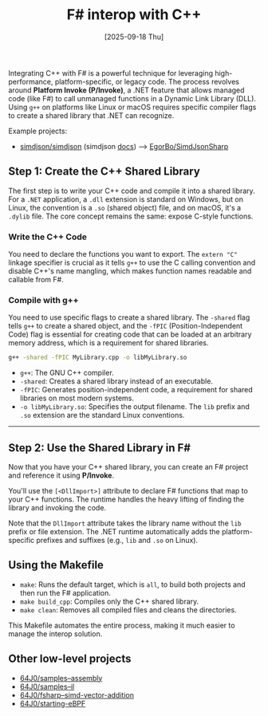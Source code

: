 #+TITLE: F# interop with C++
#+DATE: [2025-09-18 Thu]

Integrating C++ with F# is a powerful technique for leveraging high-performance,
platform-specific, or legacy code. The process revolves around *Platform Invoke
(P/Invoke)*, a .NET feature that allows managed code (like F#) to call unmanaged
functions in a Dynamic Link Library (DLL). Using ~g++~ on platforms like Linux
or macOS requires specific compiler flags to create a shared library that .NET
can recognize.

Example projects:

- [[https://github.com/simdjson/simdjson][simdjson/simdjson]] (simdjson [[https://simdjson.github.io/simdjson/md_doc_basics.html][docs]]) --> [[https://github.com/EgorBo/SimdJsonSharp][EgorBo/SimdJsonSharp]]

** Step 1: Create the C++ Shared Library

The first step is to write your C++ code and compile it into a shared
library. For a ~.NET~ application, a ~.dll~ extension is standard on Windows,
but on Linux, the convention is a ~.so~ (shared object) file, and on macOS, it's
a ~.dylib~ file. The core concept remains the same: expose C-style functions.

*** Write the C++ Code

You need to declare the functions you want to export. The ~extern "C"~ linkage
specifier is crucial as it tells ~g++~ to use the C calling convention and
disable C++'s name mangling, which makes function names readable and callable
from F#.

*** Compile with g++

You need to use specific flags to create a shared library. The ~-shared~ flag
tells ~g++~ to create a shared object, and the ~-fPIC~ (Position-Independent
Code) flag is essential for creating code that can be loaded at an arbitrary
memory address, which is a requirement for shared libraries.

#+BEGIN_SRC bash
  g++ -shared -fPIC MyLibrary.cpp -o libMyLibrary.so
#+END_SRC

- ~g++~: The GNU C++ compiler.
- ~-shared~: Creates a shared library instead of an executable.
- ~-fPIC~: Generates position-independent code, a requirement for shared
  libraries on most modern systems.
- ~-o libMyLibrary.so~: Specifies the output filename. The ~lib~ prefix and
  ~.so~ extension are the standard Linux conventions.

-----

** Step 2: Use the Shared Library in F#

Now that you have your C++ shared library, you can create an F# project and
reference it using *P/Invoke*.

You'll use the ~[<DllImport>]~ attribute to declare F# functions that map to
your C++ functions. The runtime handles the heavy lifting of finding the library
and invoking the code.

Note that the ~DllImport~ attribute takes the library name without the ~lib~
prefix or file extension. The .NET runtime automatically adds the
platform-specific prefixes and suffixes (e.g., ~lib~ and ~.so~ on Linux).

** Using the Makefile

- ~make~: Runs the default target, which is ~all~, to build both projects and
  then run the F# application.
- ~make build_cpp~: Compiles only the C++ shared library.
- ~make clean~: Removes all compiled files and cleans the directories.

This Makefile automates the entire process, making it much easier to manage the
interop solution.

** Other low-level projects

- [[https://github.com/64J0/samples--assembly][64J0/samples--assembly]]
- [[https://github.com/64J0/samples--il][64J0/samples--il]]
- [[https://github.com/64J0/fsharp--simd-vector-addition][64J0/fsharp--simd-vector-addition]]
- [[https://github.com/64J0/starting-eBPF][64J0/starting-eBPF]]
